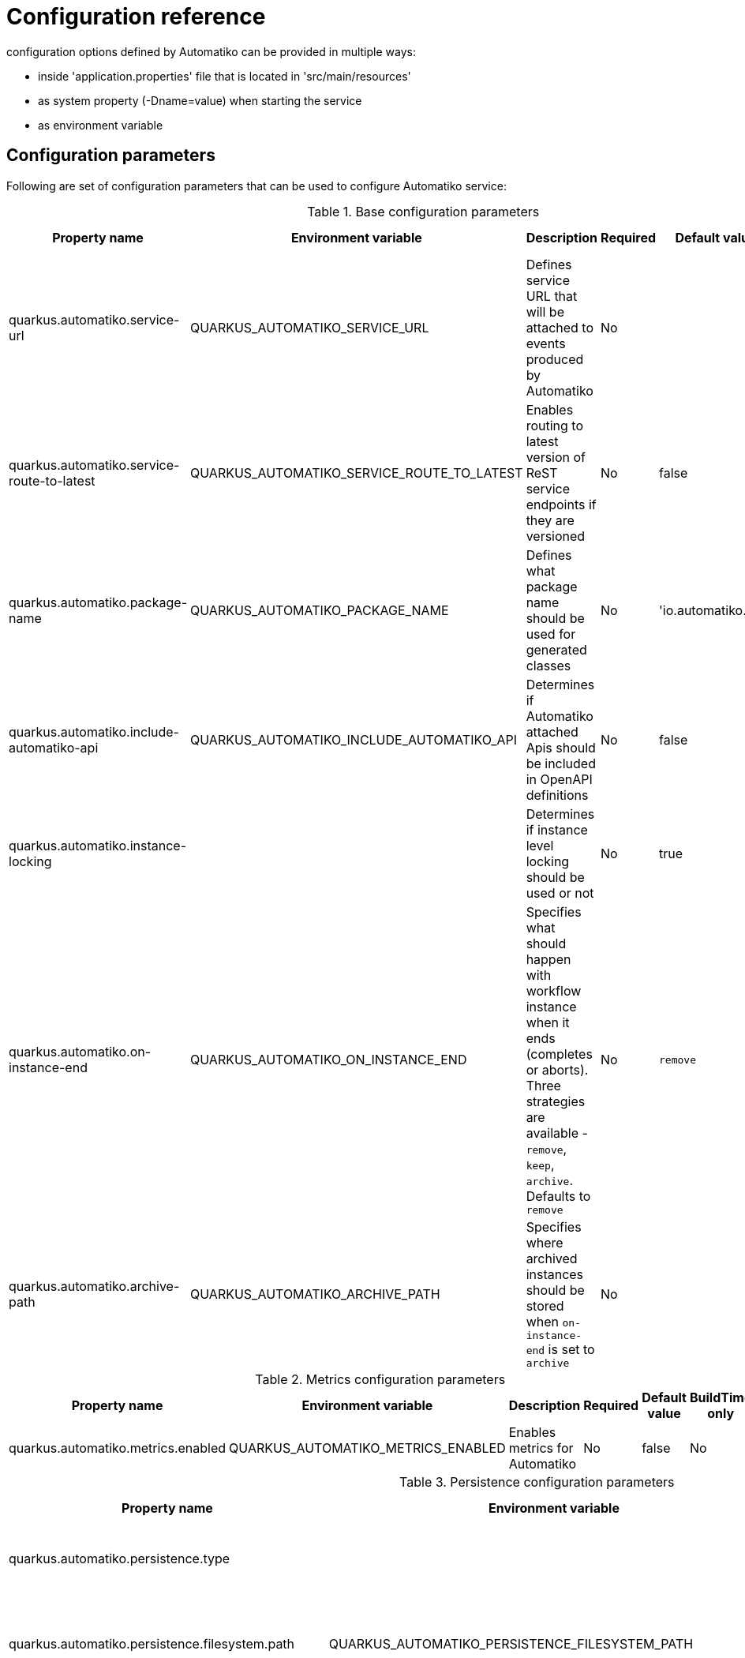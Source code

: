 = Configuration reference

configuration options defined by Automatiko can be provided in multiple ways:

- inside 'application.properties' file that is located in 'src/main/resources'
- as system property (-Dname=value) when starting the service
- as environment variable

== Configuration parameters

Following are set of configuration parameters that can be used to configure Automatiko service:

.Base configuration parameters
|====
|Property name|Environment variable|Description|Required|Default value|BuildTime only

|quarkus.automatiko.service-url|QUARKUS_AUTOMATIKO_SERVICE_URL|Defines service URL that will be attached to events produced by Automatiko|No||No
|quarkus.automatiko.service-route-to-latest|QUARKUS_AUTOMATIKO_SERVICE_ROUTE_TO_LATEST|Enables routing to latest version of ReST service endpoints if they are versioned|No|false|No
|quarkus.automatiko.package-name|QUARKUS_AUTOMATIKO_PACKAGE_NAME|Defines what package name should be used for generated classes|No|'io.automatiko.app'|No
|quarkus.automatiko.include-automatiko-api|QUARKUS_AUTOMATIKO_INCLUDE_AUTOMATIKO_API|Determines if Automatiko attached Apis should be included in OpenAPI definitions|No|false|No
|quarkus.automatiko.instance-locking||Determines if instance level locking should be used or not|No|true|Yes
|quarkus.automatiko.on-instance-end|QUARKUS_AUTOMATIKO_ON_INSTANCE_END|Specifies what should happen with workflow instance when it ends (completes or aborts). Three strategies are available - `remove`, `keep`, `archive`. Defaults to `remove`|No|`remove`|No
|quarkus.automatiko.archive-path|QUARKUS_AUTOMATIKO_ARCHIVE_PATH|Specifies where archived instances should be stored when `on-instance-end` is set to `archive`|No||No

|====


.Metrics configuration parameters
|====
|Property name|Environment variable|Description|Required|Default value|BuildTime only

|quarkus.automatiko.metrics.enabled|QUARKUS_AUTOMATIKO_METRICS_ENABLED|Enables metrics for Automatiko|No|false|No

|====


.Persistence configuration parameters
|====
|Property name|Environment variable|Description|Required|Default value|BuildTime only

|quarkus.automatiko.persistence.type||Specify what persistence should be used|No||Yes
||||||
|quarkus.automatiko.persistence.filesystem.path|QUARKUS_AUTOMATIKO_PERSISTENCE_FILESYSTEM_PATH|Location on file system that will be used to store persistent state|Yes||No
||||||
|quarkus.automatiko.persistence.db.remove-at-completion||Specifies if entities created during instance execution should be removed when instance completes|No|false|Yes
||||||
|quarkus.automatiko.persistence.dynamodb.create-tables|QUARKUS_AUTOMATIKO_PERSISTENCE_DYNAMODB_CREATE_TABLES|Specifies if DynamoDB tables should be automatically created|No|true|No
|quarkus.automatiko.persistence.dynamodb.read-capacity|QUARKUS_AUTOMATIKO_PERSISTENCE_DYNAMODB_READ_CAPACITY|Specifies read capacity to be applied to created DynamoDB tables|No|10|No
|quarkus.automatiko.persistence.dynamodb.write-capacity|QUARKUS_AUTOMATIKO_PERSISTENCE_DYNAMODB_WRITE_CAPACITY|Specifies write capacity to be applied to created DynamoDB tables|No|10|No
||||||
|quarkus.automatiko.persistence.type||Specify what persistence should be used|No||Yes
|quarkus.automatiko.persistence.cassandra.create-keyspace|QUARKUS_AUTOMATIKO_PERSISTENCE_CASSANDRA_CREATE_KEYSPACE|Specifies if keyspace should be automatically created|No|true|No
|quarkus.automatiko.persistence.cassandra.create-tables|QUARKUS_AUTOMATIKO_PERSISTENCE_CASSANDRA_CREATE_TABLES|Specifies if tables should be automatically created|No|true|No
|quarkus.automatiko.persistence.cassandra.keyspace|QUARKUS_AUTOMATIKO_PERSISTENCE_CASSANDRA_KEYSPACE|Specifies key space name to be used for tables|No|10|No
||||||
|quarkus.automatiko.persistence.mongodb.database|QUARKUS_AUTOMATIKO_PERSISTENCE_MONGODB_DATABASE|Name of the database where collections for workflows will be created|Yes|automatiko|No
||||||
|quarkus.automatiko.persistence.transaction-log.enabled|QUARKUS_AUTOMATIKO_PERSISTENCE_TRANSACTION_LOG_ENABLED|Enables transaction log for workflows to always record activities that are performed to automatically recover after crash|No|false|No
|quarkus.automatiko.persistence.transaction-log.folder|QUARKUS_AUTOMATIKO_PERSISTENCE_TRANSACTION_LOG_FOLDER|Location on file system that will be used to store transaction log entries|Yes (if transaction log is enabled)||No


|====

.Jobs configuration parameters
|====
|Property name|Environment variable|Description|Required|Default value|BuildTime only

|quarkus.automatiko.jobs.type||Specifies type of jobs implementation to be used|No||Yes
||||||
|quarkus.automatiko.jobs.filesystem.path|QUARKUS_AUTOMATIKO_JOBS_FILESYSTEM_PATH|Location on file system where jobs persistent state will be stored|Yes||No
|quarkus.automatiko.jobs.filesystem.threads|QUARKUS_AUTOMATIKO_JOBS_FILESYSTEM_THREADS|Specifies how many threads should be used for jobs execution|No|1|No
||||||
|quarkus.automatiko.jobs.db.interval|QUARKUS_AUTOMATIKO_JOBS_DB_INTERVAL|Specifies interval (in minutes) how often look for another chunk of jobs to execute|No|60|No
|quarkus.automatiko.jobs.db.threads|QUARKUS_AUTOMATIKO_JOBS_DB_THREADS|Specifies how many threads should be used for job execution|No|1|No
||||||
|quarkus.automatiko.jobs.dynamodb.create-tables|QUARKUS_AUTOMATIKO_JOBS_DYNAMODB_CREATE_TABLES|Specifies if DynamoDB tables should be automatically created|No|true|No
|quarkus.automatiko.jobs.dynamodb.read-capacity|QUARKUS_AUTOMATIKO_JOBS_DYNAMODB_READ_CAPACITY|Specifies read capacity to be applied to created DynamoDB tables|No|10|No
|quarkus.automatiko.jobs.dynamodb.write-capacity|QUARKUS_AUTOMATIKO_JOBS_DYNAMODB_WRITE_CAPACITY|Specifies write capacity to be applied to created DynamoDB tables|No|10|No
|quarkus.automatiko.jobs.dynamodb.interval|QUARKUS_AUTOMATIKO_JOBS_DYNAMODB_INTERVAL|Specifies interval (in minutes) how often look for another chunk of jobs to execute|No|60|No
|quarkus.automatiko.jobs.dynamodb.threads|QUARKUS_AUTOMATIKO_JOBS_DYNAMODB_THREADS|Specifies how many threads should be used for job execution|No|1|No
||||||
|quarkus.automatiko.jobs.cassandra.create-keyspace|QUARKUS_AUTOMATIKO_JOBS_CASSANDRA_CREATE_KEYSPACE|Specifies if keyspace should be automatically created|No|true|No
|quarkus.automatiko.jobs.cassandra.create-tables|QUARKUS_AUTOMATIKO_JOBS_CASSANDRA_CREATE_TABLES|Specifies if tables should be automatically created|No|true|No
|quarkus.automatiko.jobs.cassandra.keyspace|QUARKUS_AUTOMATIKO_JOBS_CASSANDRA_KEYSPACE|Specifies key space name to be used for tables|No|10|No
|quarkus.automatiko.jobs.cassandra.interval|QUARKUS_AUTOMATIKO_JOBS_CASSANDRA_INTERVAL|Specifies interval (in minutes) how often look for another chunk of jobs to execute|No|60|No
|quarkus.automatiko.jobs.cassandra.threads|QUARKUS_AUTOMATIKO_JOBS_CASSANDRA_THREADS|Specifies how many threads should be used for job execution|No|1|No
||||||
|quarkus.automatiko.jobs.mongodb.database|QUARKUS_AUTOMATIKO_JOBS_MONGODB_DATABASE|Name of the database where collection for jobs (atk_jobs) will be created|Yes|automatiko|No
|quarkus.automatiko.jobs.mongodb.interval|QUARKUS_AUTOMATIKO_JOBS_MONGODB_INTERVAL|Specifies interval (in minutes) how often look for another chunk of jobs to execute|No|60|No
|quarkus.automatiko.jobs.mongodb.threads|QUARKUS_AUTOMATIKO_JOBS_MONGODB_THREADS|Specifies how many threads should be used for job execution|No|1|No


|====

.Security configuration parameters
|====
|Property name|Environment variable|Description|Required|Default value|BuildTime only

|quarkus.automatiko.security.authorized-only|QUARKUS_AUTOMATIKO_SECURITY_AUTHORIZED_ONLY|Specifies if user/group information given as query params are ignored or not|No|true|No
|quarkus.automatiko.security.admin-role-name|QUARKUS_AUTOMATIKO_SECURITY_ADMIN_ROLE_NAME|What role/group name should be considered as admin|No|admin|No

|====

.Event publishers configuration parameters
|====
|Property name|Environment variable|Description|Required|Default value|BuildTime only

|quarkus.automatiko.events.elastic.instance|QUARKUS_AUTOMATIKO_EVENTS_ELASTIC_INSTANCE|Specifies if workflow instances events should be published to elastic cluster|No|true|No
|quarkus.automatiko.events.elastic.tasks|QUARKUS_AUTOMATIKO_EVENTS_ELASTIC_TASKS|Specifies if user task events should be published to elastic cluster|No|true|No
|quarkus.automatiko.events.elastic.audit|QUARKUS_AUTOMATIKO_EVENTS_ELASTIC_AUDIT|Specifies if audit (node instances) events should be published to elastic cluster|No|false|No
|quarkus.automatiko.events.elastic.audit-index|QUARKUS_AUTOMATIKO_EVENTS_ELASTIC_AUDIT_INDEX|Specifies name of the index in elastic cluster for audit events|No|atk_audit|No

|====

.Async execution configuration parameters
|====
|Property name|Environment variable|Description|Required|Default value|BuildTime only

|quarkus.automatiko.async.callback.auth-type|QUARKUS_AUTOMATIKO_ASYNC_CALLBACK_AUTH_TYPE|Defines what type of authentication is to be used on callback when using async execution (expected values `basic`, `oauth`, `custom`, `on-behalf`)|No||No
|quarkus.automatiko.async.callback.auth-basic|QUARKUS_AUTOMATIKO_ASYNC_CALLBACK_AUTH_BASIC|Specifies basic authorization string, expected user name and password encrypted with Base64 but without `Basic ` prefix|No||No
|quarkus.automatiko.async.callback.auth-user|QUARKUS_AUTOMATIKO_ASYNC_CALLBACK_AUTH_USER|Specifies user name to be used for basic authentication|No||No
|quarkus.automatiko.async.callback.auth-password|QUARKUS_AUTOMATIKO_ASYNC_CALLBACK_AUTH_PASSWORD|Specifies password to be used for basic authentication|No||No
|quarkus.automatiko.async.callback.auth-access-token|QUARKUS_AUTOMATIKO_ASYNC_CALLBACK_AUTH_ACCESS_TOKEN|Specifies complete access token to be used as bearer token on the callback call|No||No
|quarkus.automatiko.async.callback.auth-client-id|QUARKUS_AUTOMATIKO_ASYNC_CALLBACK_AUTH_CLIENT_ID|Specifies client id to be used to obtain OAuth token|No||No
|quarkus.automatiko.async.callback.auth-client-secret|QUARKUS_AUTOMATIKO_ASYNC_CALLBACK_AUTH_CLIENT_SECRET|Specifies client secret to be used to obtain OAuth token|No||No
|quarkus.automatiko.async.callback.auth-refresh-token|QUARKUS_AUTOMATIKO_ASYNC_CALLBACK_AUTH_REFRESH_TOKEN|Specifies refresh token to be used to automatically refresh access token|No||No
|quarkus.automatiko.async.callback.auth-refresh-url|QUARKUS_AUTOMATIKO_ASYNC_CALLBACK_AUTH_REFRESH_URL|Specifies refresh token endpoint|No||No
|quarkus.automatiko.async.callback.auth-scope|QUARKUS_AUTOMATIKO_ASYNC_CALLBACK_AUTH_SCOPE|Specifies scopes to be set when obtaining token|No||No
|quarkus.automatiko.async.callback.auth-custom-name|QUARKUS_AUTOMATIKO_ASYNC_CALLBACK_AUTH_CUSTOM_NAME|Specifies name of HTTP header to be set on the callback call|No||No
|quarkus.automatiko.async.callback.auth-custom-value|QUARKUS_AUTOMATIKO_ASYNC_CALLBACK_AUTH_CUSTOM_VALUE|Specifies custom value to be set on the callback call|No||No
|quarkus.automatiko.async.callback.auth-on-behalf-name|QUARKUS_AUTOMATIKO_ASYNC_CALLBACK_AUTH_ON_BEHALF_NAME|Specifies name of the header to be taken from request headers that acts like the "on behalf" information|No||No


|====

.Audit configuration parameters
|====
|Property name|Environment variable|Description|Required|Default value|BuildTime only

|quarkus.automatiko.audit.enabled|QUARKUS_AUTOMATIKO_AUDIT_ENABLED|Enables audit logging|No|false|No
|quarkus.automatiko.audit.format|QUARKUS_AUTOMATIKO_AUDIT_FORMAT|Configures format of the audit logging (plain or json)|No|plain|No
|quarkus.automatiko.audit.included|QUARKUS_AUTOMATIKO_AUDIT_INCLUDED|Types of audit entries that should be logged (`workflow`,`workflow_node`,`workflow_variable`,`workflow_persistence_read`,`workflow_persistence_write`,`timer`,`messaging`)|No|all|No
|quarkus.automatiko.audit.excluded|QUARKUS_AUTOMATIKO_AUDIT_EXCLUDED|Types of audit entries that should be excluded from being logged (`workflow`,`workflow_node`,`workflow_variable`,`workflow_persistence_read`,`workflow_persistence_write`,`timer`,`messaging`)|No|none|No
|====

.Files (storing files externally) configuration parameters
|====
|Property name|Environment variable|Description|Required|Default value|BuildTime only

|quarkus.automatiko.files.fs.location|QUARKUS_AUTOMATIKO_FILES_FS_LOCATION|File system folder absolute path where files should be stored|Yes|false|No

|quarkus.automatiko.files.s3.bucket|QUARKUS_AUTOMATIKO_FILES_S3_BUCKET|AWS S3 bucket name to be used to store files|Yes|false|No

|quarkus.automatiko.files.google-storage.bucket|QUARKUS_AUTOMATIKO_FILES_GOOGLE_STORAGE_BUCKET|Google storage bucket name to be used to store files|yes|false|No

|quarkus.automatiko.files.mongodb.database|QUARKUS_AUTOMATIKO_FILES_MONGODB_DATABASE|Name of the database to be used to store files|No|automatiko|No
|quarkus.automatiko.files.mongodb.chunk-size|QUARKUS_AUTOMATIKO_FILES_MONGODB_CHUNK_SIZE|Size of the chunks in GridFS when storing files (in bytes)|No|1048576 (1MB)|No

|====

== Instructions during build

NOTE: Automatiko also predefines several configuration to simplify use. These configuration options are logged as part of the build process

Instructions provided as part of the build process for IoT (MQTT)

[source]
----
59) ****************** Automatiko Instructions *********************
602
2020-12-31 19:18:15,246 INFO  [io.aut.eng.cod.GeneratorContext] (build-59) Following are set of information that can be useful down the line...
603
2020-12-31 19:18:15,246 INFO  [io.aut.eng.cod.GeneratorContext] (build-59) Properties for MQTT based message event 'Water measurement'
604
2020-12-31 19:18:15,246 INFO  [io.aut.eng.cod.GeneratorContext] (build-59) 	'mp.messaging.incoming.water.topic' should be used to configure MQTT topic defaults to 'building/+/+/water'
605
2020-12-31 19:18:15,246 INFO  [io.aut.eng.cod.GeneratorContext] (build-59) 	'mp.messaging.incoming.water.host' should be used to configure MQTT host that defaults to localhost
606
2020-12-31 19:18:15,246 INFO  [io.aut.eng.cod.GeneratorContext] (build-59) 	'mp.messaging.incoming.water.port' should be used to configure MQTT port that defaults to 1883
607
2020-12-31 19:18:15,246 INFO  [io.aut.eng.cod.GeneratorContext] (build-59) 	'mp.messaging.incoming.water.client-id' should be used to configure MQTT client id that defaults to 'Waterleaks-consumer'
608
2020-12-31 19:18:15,246 INFO  [io.aut.eng.cod.GeneratorContext] (build-59) Properties for MQTT based message event 'Humidity measurement'
609
2020-12-31 19:18:15,246 INFO  [io.aut.eng.cod.GeneratorContext] (build-59) 	'mp.messaging.incoming.humidity.topic' should be used to configure MQTT topic defaults to 'building/+/+/humidity'
610
2020-12-31 19:18:15,246 INFO  [io.aut.eng.cod.GeneratorContext] (build-59) 	'mp.messaging.incoming.humidity.host' should be used to configure MQTT host that defaults to localhost
611
2020-12-31 19:18:15,246 INFO  [io.aut.eng.cod.GeneratorContext] (build-59) 	'mp.messaging.incoming.humidity.port' should be used to configure MQTT port that defaults to 1883
612
2020-12-31 19:18:15,246 INFO  [io.aut.eng.cod.GeneratorContext] (build-59) 	'mp.messaging.incoming.humidity.client-id' should be used to configure MQTT client id that defaults to 'Waterleaks-consumer'
613
2020-12-31 19:18:15,246 INFO  [io.aut.eng.cod.GeneratorContext] (build-59) Properties for MQTT based message event 'Report received'
614
2020-12-31 19:18:15,246 INFO  [io.aut.eng.cod.GeneratorContext] (build-59) 	'mp.messaging.incoming.buildingreports.topic' should be used to configure MQTT topic defaults to 'reports/+/+/hourly'
615
2020-12-31 19:18:15,246 INFO  [io.aut.eng.cod.GeneratorContext] (build-59) 	'mp.messaging.incoming.buildingreports.host' should be used to configure MQTT host that defaults to localhost
616
2020-12-31 19:18:15,246 INFO  [io.aut.eng.cod.GeneratorContext] (build-59) 	'mp.messaging.incoming.buildingreports.port' should be used to configure MQTT port that defaults to 1883
617
2020-12-31 19:18:15,246 INFO  [io.aut.eng.cod.GeneratorContext] (build-59) 	'mp.messaging.incoming.buildingreports.client-id' should be used to configure MQTT client id that defaults to 'Reports-consumer'
618
2020-12-31 19:18:15,246 INFO  [io.aut.eng.cod.GeneratorContext] (build-59) Properties for MQTT based message event 'Publish hourly measurement'
619
2020-12-31 19:18:15,246 INFO  [io.aut.eng.cod.GeneratorContext] (build-59) 	'mp.messaging.outgoing.reports.topic' should be used to configure MQTT topic defaults to 'reports'
620
2020-12-31 19:18:15,246 INFO  [io.aut.eng.cod.GeneratorContext] (build-59) 	'mp.messaging.outgoing.reports.host' should be used to configure MQTT host that defaults to localhost
621
2020-12-31 19:18:15,246 INFO  [io.aut.eng.cod.GeneratorContext] (build-59) 	'mp.messaging.outgoing.reports.port' should be used to configure MQTT port that defaults to 1883
622
2020-12-31 19:18:15,246 INFO  [io.aut.eng.cod.GeneratorContext] (build-59) 	'mp.messaging.outgoing.reports.client-id' should be used to configure MQTT client id that defaults to 'Waterleaks-producer'
623
2020-12-31 19:18:15,246 INFO  [io.aut.eng.cod.GeneratorContext] (build-59) ***************************************************************
----

Another example of instructions that are for service invocation (Rest) looks as follows

[source]
----
****************** Automatiko Instructions *********************
1131
2020-12-31 19:19:13,796 INFO  [io.aut.eng.cod.GeneratorContext] (build-30) Following are set of information that can be useful down the line...
1132
2020-12-31 19:19:13,796 INFO  [io.aut.eng.cod.GeneratorContext] (build-30) Set 'ipstackapi/mp-rest/url' property to change defaut location (http://api.ipstack.com/) of the service
1133
2020-12-31 19:19:13,796 INFO  [io.aut.eng.cod.GeneratorContext] (build-30) In case authorization is required use following:
1134
2020-12-31 19:19:13,796 INFO  [io.aut.eng.cod.GeneratorContext] (build-30) For basic auth:
1135
2020-12-31 19:19:13,796 INFO  [io.aut.eng.cod.GeneratorContext] (build-30)     Set auth type via property 'ipstackapi/mp-rest/auth-type'  to 'basic'
1136
2020-12-31 19:19:13,796 INFO  [io.aut.eng.cod.GeneratorContext] (build-30)     Then one of the following:
1137
2020-12-31 19:19:13,796 INFO  [io.aut.eng.cod.GeneratorContext] (build-30)     Set user name and password with properties 'ipstackapi/mp-rest/auth-user', 'ipstackapi/mp-rest/auth-password'
1138
2020-12-31 19:19:13,796 INFO  [io.aut.eng.cod.GeneratorContext] (build-30)     Set base64 encoded username and password with property 'ipstackapi/mp-rest/auth-basic'
1139
2020-12-31 19:19:13,796 INFO  [io.aut.eng.cod.GeneratorContext] (build-30) For OAuth2 auth:
1140
2020-12-31 19:19:13,796 INFO  [io.aut.eng.cod.GeneratorContext] (build-30)     Set auth type via property 'ipstackapi/mp-rest/auth-type'  to 'oauth'
1141
2020-12-31 19:19:13,796 INFO  [io.aut.eng.cod.GeneratorContext] (build-30)     Then depending on your OAuth configuration:
1142
2020-12-31 19:19:13,796 INFO  [io.aut.eng.cod.GeneratorContext] (build-30)     Set access token type via property 'ipstackapi/mp-rest/auth-access-token
1143
2020-12-31 19:19:13,796 INFO  [io.aut.eng.cod.GeneratorContext] (build-30)     Set client id type via property 'ipstackapi/mp-rest/auth-client-id
1144
2020-12-31 19:19:13,796 INFO  [io.aut.eng.cod.GeneratorContext] (build-30)     Set client secret type via property 'ipstackapi/mp-rest/auth-client-secret
1145
2020-12-31 19:19:13,796 INFO  [io.aut.eng.cod.GeneratorContext] (build-30)     Set refresh token type via property 'ipstackapi/mp-rest/auth-refresh-token
1146
2020-12-31 19:19:13,796 INFO  [io.aut.eng.cod.GeneratorContext] (build-30)     Set refresh url type via property 'ipstackapi/mp-rest/auth-refresh-url
1147
2020-12-31 19:19:13,796 INFO  [io.aut.eng.cod.GeneratorContext] (build-30) For custom (header) auth:
1148
2020-12-31 19:19:13,796 INFO  [io.aut.eng.cod.GeneratorContext] (build-30)     Set auth type via property 'ipstackapi/mp-rest/auth-type' to 'custom'
1149
2020-12-31 19:19:13,796 INFO  [io.aut.eng.cod.GeneratorContext] (build-30)     Set custom auth header name with property 'ipstackapi/mp-rest/auth-custom-name'
1150
2020-12-31 19:19:13,796 INFO  [io.aut.eng.cod.GeneratorContext] (build-30)     Set custom auth header value with property 'ipstackapi/mp-rest/auth-custom-value'
1151
2020-12-31 19:19:13,796 INFO  [io.aut.eng.cod.GeneratorContext] (build-30) For on behalf (propagated) auth:
1152
2020-12-31 19:19:13,796 INFO  [io.aut.eng.cod.GeneratorContext] (build-30)     Set auth type via property 'ipstackapi/mp-rest/auth-type' to 'on-behalf'
1153
2020-12-31 19:19:13,796 INFO  [io.aut.eng.cod.GeneratorContext] (build-30)     Set on behalf header name to be propagated (defaults to 'Authorization') with property 'ipstackapi/mp-rest/auth-on-behalf-name'
1154
2020-12-31 19:19:13,796 INFO  [io.aut.eng.cod.GeneratorContext] (build-30) Set 'openweathermapapi/mp-rest/url' property to change defaut location (http://api.openweathermap.org/data/2.5/) of the service
1155
2020-12-31 19:19:13,796 INFO  [io.aut.eng.cod.GeneratorContext] (build-30) In case authorization is required use following:
1156
2020-12-31 19:19:13,796 INFO  [io.aut.eng.cod.GeneratorContext] (build-30) For basic auth:
1157
2020-12-31 19:19:13,796 INFO  [io.aut.eng.cod.GeneratorContext] (build-30)     Set auth type via property 'openweathermapapi/mp-rest/auth-type'  to 'basic'
1158
2020-12-31 19:19:13,796 INFO  [io.aut.eng.cod.GeneratorContext] (build-30)     Then one of the following:
1159
2020-12-31 19:19:13,796 INFO  [io.aut.eng.cod.GeneratorContext] (build-30)     Set user name and password with properties 'openweathermapapi/mp-rest/auth-user', 'openweathermapapi/mp-rest/auth-password'
1160
2020-12-31 19:19:13,796 INFO  [io.aut.eng.cod.GeneratorContext] (build-30)     Set base64 encoded username and password with property 'openweathermapapi/mp-rest/auth-basic'
1161
2020-12-31 19:19:13,796 INFO  [io.aut.eng.cod.GeneratorContext] (build-30) For OAuth2 auth:
1162
2020-12-31 19:19:13,796 INFO  [io.aut.eng.cod.GeneratorContext] (build-30)     Set auth type via property 'openweathermapapi/mp-rest/auth-type'  to 'oauth'
1163
2020-12-31 19:19:13,796 INFO  [io.aut.eng.cod.GeneratorContext] (build-30)     Then depending on your OAuth configuration:
1164
2020-12-31 19:19:13,796 INFO  [io.aut.eng.cod.GeneratorContext] (build-30)     Set access token type via property 'openweathermapapi/mp-rest/auth-access-token
1165
2020-12-31 19:19:13,796 INFO  [io.aut.eng.cod.GeneratorContext] (build-30)     Set client id type via property 'openweathermapapi/mp-rest/auth-client-id
1166
2020-12-31 19:19:13,796 INFO  [io.aut.eng.cod.GeneratorContext] (build-30)     Set client secret type via property 'openweathermapapi/mp-rest/auth-client-secret
1167
2020-12-31 19:19:13,796 INFO  [io.aut.eng.cod.GeneratorContext] (build-30)     Set refresh token type via property 'openweathermapapi/mp-rest/auth-refresh-token
1168
2020-12-31 19:19:13,796 INFO  [io.aut.eng.cod.GeneratorContext] (build-30)     Set refresh url type via property 'openweathermapapi/mp-rest/auth-refresh-url
1169
2020-12-31 19:19:13,796 INFO  [io.aut.eng.cod.GeneratorContext] (build-30) For custom (header) auth:
1170
2020-12-31 19:19:13,796 INFO  [io.aut.eng.cod.GeneratorContext] (build-30)     Set auth type via property 'openweathermapapi/mp-rest/auth-type' to 'custom'
1171
2020-12-31 19:19:13,796 INFO  [io.aut.eng.cod.GeneratorContext] (build-30)     Set custom auth header name with property 'openweathermapapi/mp-rest/auth-custom-name'
1172
2020-12-31 19:19:13,796 INFO  [io.aut.eng.cod.GeneratorContext] (build-30)     Set custom auth header value with property 'openweathermapapi/mp-rest/auth-custom-value'
1173
2020-12-31 19:19:13,796 INFO  [io.aut.eng.cod.GeneratorContext] (build-30) For on behalf (propagated) auth:
1174
2020-12-31 19:19:13,796 INFO  [io.aut.eng.cod.GeneratorContext] (build-30)     Set auth type via property 'openweathermapapi/mp-rest/auth-type' to 'on-behalf'
1175
2020-12-31 19:19:13,796 INFO  [io.aut.eng.cod.GeneratorContext] (build-30)     Set on behalf header name to be propagated (defaults to 'Authorization') with property 'openweathermapapi/mp-rest/auth-on-behalf-name'
1176
2020-12-31 19:19:13,796 INFO  [io.aut.eng.cod.GeneratorContext] (build-30) ***************************************************************
----
